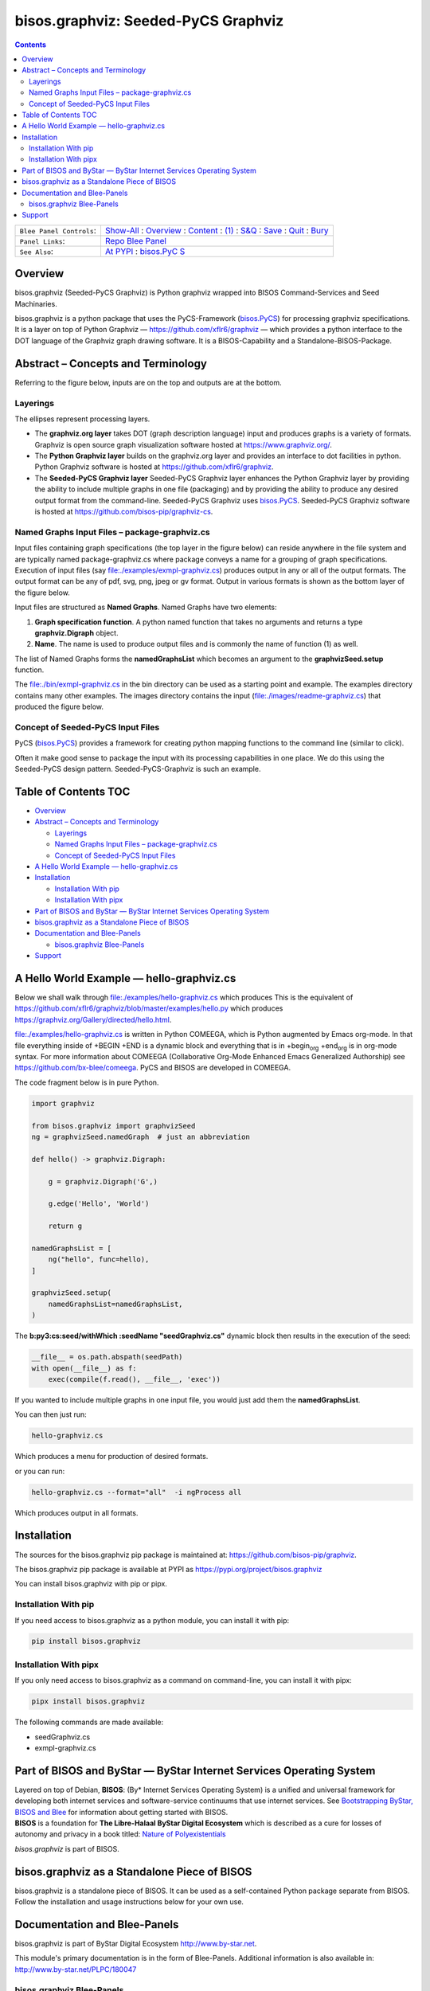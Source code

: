 ====================================
bisos.graphviz: Seeded-PyCS Graphviz
====================================

.. contents::
   :depth: 3
..

+--------------------------+------------------------------------------+
| ``Blee Panel Controls``: | `Show-All <elisp:(show-all)>`__ :        |
|                          | `Overview <elisp:(org-shifttab)>`__ :    |
|                          | `Content <elisp:                         |
|                          | (progn (org-shifttab) (org-content))>`__ |
|                          | : `(1) <elisp:(delete-other-windows)>`__ |
|                          | :                                        |
|                          | `S&Q <elisp                              |
|                          | :(progn (save-buffer) (kill-buffer))>`__ |
|                          | : `Save <elisp:(save-buffer)>`__ :       |
|                          | `Quit <elisp:(kill-buffer)>`__ :         |
|                          | `Bury <elisp:(bury-buffer)>`__           |
+--------------------------+------------------------------------------+
| ``Panel Links``:         | `Repo Blee                               |
|                          | Panel <./panels/bisos.graph              |
|                          | viz/_nodeBase_/fullUsagePanel-en.org>`__ |
+--------------------------+------------------------------------------+
| ``See Also``:            | `At                                      |
|                          | PYPI <htt                                |
|                          | ps://pypi.org/project/bisos.graphviz>`__ |
|                          | :                                        |
|                          | `bisos.PyC                               |
|                          | S <https://github.com/bisos-pip/pycs>`__ |
+--------------------------+------------------------------------------+

Overview
========

bisos.graphviz (Seeded-PyCS Graphviz) is Python graphviz wrapped into
BISOS Command-Services and Seed Machinaries.

bisos.graphviz is a python package that uses the PyCS-Framework
(`bisos.PyCS <https://github.com/bisos-pip/pycs>`__) for processing
graphviz specifications. It is a layer on top of Python Graphviz —
https://github.com/xflr6/graphviz — which provides a python interface to
the DOT language of the Graphviz graph drawing software. It is a
BISOS-Capability and a Standalone-BISOS-Package.

Abstract – Concepts and Terminology
===================================

Referring to the figure below, inputs are on the top and outputs are at
the bottom.

Layerings
---------

The ellipses represent processing layers.

-  The **graphviz.org layer** takes DOT (graph description language)
   input and produces graphs is a variety of formats. Graphviz is open
   source graph visualization software hosted at
   https://www.graphviz.org/.

-  The **Python Graphviz layer** builds on the graphviz.org layer and
   provides an interface to dot facilities in python. Python Graphviz
   software is hosted at https://github.com/xflr6/graphviz.

-  The **Seeded-PyCS Graphviz layer** Seeded-PyCS Graphviz layer
   enhances the Python Graphviz layer by providing the ability to
   include multiple graphs in one file (packaging) and by providing the
   ability to produce any desired output format from the command-line.
   Seeded-PyCS Graphviz uses
   `bisos.PyCS <https://github.com/bisos-pip/pycs>`__. Seeded-PyCS
   Graphviz software is hosted at
   https://github.com/bisos-pip/graphviz-cs.

Named Graphs Input Files – package-graphviz.cs
----------------------------------------------

Input files containing graph specifications (the top layer in the figure
below) can reside anywhere in the file system and are typically named
package-graphviz.cs where package conveys a name for a grouping of graph
specifications. Execution of input files (say
`file:./examples/exmpl-graphviz.cs <./examples/exmpl-graphviz.cs>`__)
produces output in any or all of the output formats. The output format
can be any of pdf, svg, png, jpeg or gv format. Output in various
formats is shown as the bottom layer of the figure below.

Input files are structured as **Named Graphs**. Named Graphs have two
elements:

#. **Graph specification function**. A python named function that takes
   no arguments and returns a type **graphviz.Digraph** object.
#. **Name**. The name is used to produce output files and is commonly
   the name of function (1) as well.

The list of Named Graphs forms the **namedGraphsList** which becomes an
argument to the **graphvizSeed.setup** function.

The `file:./bin/exmpl-graphviz.cs <./bin/exmpl-graphviz.cs>`__ in the
bin directory can be used as a starting point and example. The examples
directory contains many other examples. The images directory contains
the input
(`file:./images/readme-graphviz.cs <./images/readme-graphviz.cs>`__)
that produced the figure below.

Concept of Seeded-PyCS Input Files
----------------------------------

PyCS (`bisos.PyCS <https://github.com/bisos-pip/pycs>`__) provides a
framework for creating python mapping functions to the command line
(similar to click).

Often it make good sense to package the input with its processing
capabilities in one place. We do this using the Seeded-PyCS design
pattern. Seeded-PyCS-Graphviz is such an example.

.. _table-of-contents:

Table of Contents TOC
=====================

-  `Overview <#overview>`__
-  `Abstract – Concepts and
   Terminology <#abstract----concepts-and-terminology>`__

   -  `Layerings <#layerings>`__
   -  `Named Graphs Input Files –
      package-graphviz.cs <#named-graphs-input-files----package-graphvizcs>`__
   -  `Concept of Seeded-PyCS Input
      Files <#concept-of-seeded-pycs-input-files>`__

-  `A Hello World Example —
   hello-graphviz.cs <#a-hello-world-example-----hello-graphvizcs>`__
-  `Installation <#installation>`__

   -  `Installation With pip <#installation-with-pip>`__
   -  `Installation With pipx <#installation-with-pipx>`__

-  `Part of BISOS and ByStar — ByStar Internet Services Operating
   System <#part-of-bisos-and-bystar-----bystar-internet-services-operating-system>`__
-  `bisos.graphviz as a Standalone Piece of
   BISOS <#bisosgraphviz-as-a-standalone-piece-of-bisos>`__
-  `Documentation and Blee-Panels <#documentation-and-blee-panels>`__

   -  `bisos.graphviz Blee-Panels <#bisosgraphviz-blee-panels>`__

-  `Support <#support>`__

A Hello World Example — hello-graphviz.cs
=========================================

Below we shall walk through
`file:./examples/hello-graphviz.cs <./examples/hello-graphviz.cs>`__
which produces This is the equivalent of
https://github.com/xflr6/graphviz/blob/master/examples/hello.py which
produces https://graphviz.org/Gallery/directed/hello.html.

`file:./examples/hello-graphviz.cs <./examples/hello-graphviz.cs>`__ is
written in Python COMEEGA, which is Python augmented by Emacs org-mode.
In that file everything inside of +BEGIN +END is a dynamic block and
everything that is in +begin\ :sub:`org` +end\ :sub:`org` is in org-mode
syntax. For more information about COMEEGA (Collaborative Org-Mode
Enhanced Emacs Generalized Authorship) see
https://github.com/bx-blee/comeega. PyCS and BISOS are developed in
COMEEGA.

The code fragment below is in pure Python.

.. code:: python

   import graphviz

   from bisos.graphviz import graphvizSeed
   ng = graphvizSeed.namedGraph  # just an abbreviation

   def hello() -> graphviz.Digraph:

       g = graphviz.Digraph('G',)

       g.edge('Hello', 'World')

       return g

   namedGraphsList = [
       ng("hello", func=hello),
   ]

   graphvizSeed.setup(
       namedGraphsList=namedGraphsList,
   )

The **b:py3:cs:seed/withWhich :seedName "seedGraphviz.cs"** dynamic
block then results in the execution of the seed:

.. code:: python

   __file__ = os.path.abspath(seedPath)
   with open(__file__) as f:
       exec(compile(f.read(), __file__, 'exec'))

If you wanted to include multiple graphs in one input file, you would
just add them the **namedGraphsList**.

You can then just run:

.. code:: bash

   hello-graphviz.cs

Which produces a menu for production of desired formats.

or you can run:

.. code:: bash

   hello-graphviz.cs --format="all"  -i ngProcess all

Which produces output in all formats.

Installation
============

The sources for the bisos.graphviz pip package is maintained at:
https://github.com/bisos-pip/graphviz.

The bisos.graphviz pip package is available at PYPI as
https://pypi.org/project/bisos.graphviz

You can install bisos.graphviz with pip or pipx.

Installation With pip
---------------------

If you need access to bisos.graphviz as a python module, you can install
it with pip:

.. code:: bash

   pip install bisos.graphviz

Installation With pipx
----------------------

If you only need access to bisos.graphviz as a command on command-line,
you can install it with pipx:

.. code:: bash

   pipx install bisos.graphviz

The following commands are made available:

-  seedGraphviz.cs
-  exmpl-graphviz.cs

Part of BISOS and ByStar — ByStar Internet Services Operating System
====================================================================

| Layered on top of Debian, **BISOS**: (By\* Internet Services Operating
  System) is a unified and universal framework for developing both
  internet services and software-service continuums that use internet
  services. See `Bootstrapping ByStar, BISOS and
  Blee <https://github.com/bxGenesis/start>`__ for information about
  getting started with BISOS.
| **BISOS** is a foundation for **The Libre-Halaal ByStar Digital
  Ecosystem** which is described as a cure for losses of autonomy and
  privacy in a book titled: `Nature of
  Polyexistentials <https://github.com/bxplpc/120033>`__

*bisos.graphviz* is part of BISOS.

bisos.graphviz as a Standalone Piece of BISOS
=============================================

bisos.graphviz is a standalone piece of BISOS. It can be used as a
self-contained Python package separate from BISOS. Follow the
installation and usage instructions below for your own use.

Documentation and Blee-Panels
=============================

bisos.graphviz is part of ByStar Digital Ecosystem
http://www.by-star.net.

This module's primary documentation is in the form of Blee-Panels.
Additional information is also available in:
http://www.by-star.net/PLPC/180047

bisos.graphviz Blee-Panels
--------------------------

bisos.graphviz Blee-Panels are in ./panels directory. From within Blee
and BISOS these panels are accessible under the Blee "Panels" menu.

Support
=======

| For support, criticism, comments and questions; please contact the
  author/maintainer
| `Mohsen Banan <http://mohsen.1.banan.byname.net>`__ at:
  http://mohsen.1.banan.byname.net/contact
